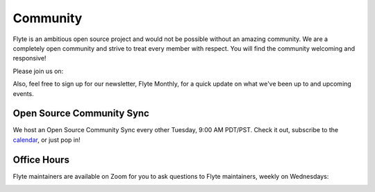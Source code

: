 .. _community:

##########
Community
##########

Flyte is an ambitious open source project and would not be possible without an
amazing community. We are a completely open community and strive to treat
every member with respect. You will find the community welcoming and responsive!

Please join us on:

.. image:: https://img.shields.io/badge/Slack-Chat-pink?style=for-the-badge
    :target: https://slack.flyte.org
    :alt: Flyte Slack

.. image:: https://img.shields.io/badge/Github-Discussion-green?style=for-the-badge
    :target: https://github.com/flyteorg/flyte/discussions
    :alt: Github Discussion

.. image:: https://img.shields.io/badge/Twitter-Social-blue?style=for-the-badge
    :target: https://twitter.com/flyteorg
    :alt: Twitter

.. image:: https://img.shields.io/badge/LinkedIn-Social-lightblue?style=for-the-badge
    :target: https://www.linkedin.com/groups/13962256
    :alt: LinkedIn


Also, feel free to sign up for our newsletter, Flyte Monthly, for a quick update on what we've been up to and upcoming events.

.. link-button:: https://lists.lfaidata.foundation/g/flyte-announce/join
    :type: url
    :text: Flyte Monthly
    :classes: btn-outline-secondary


Open Source Community Sync
--------------------------

We host an Open Source Community Sync every other Tuesday, 9:00 AM PDT/PST.
Check it out, subscribe to the `calendar <https://www.addevent.com/calendar/kE355955>`_, or just pop in!

.. image:: https://img.shields.io/badge/Join-Zoom-blue?style=for-the-badge
    :target: https://zoom.us/s/93875115830?pwd=YWZWOHl1ODRRVjhjVkxSV0pmZkJaZz09#success
    :alt: Zoom Link

Office Hours
------------

Flyte maintainers are available on Zoom for you to ask questions to Flyte maintainers, weekly on Wednesdays:

.. image:: https://img.shields.io/badge/Join-7am%20PT/3pm%20GMT-yellow?style=for-the-badge
    :target: https://calendly.com/flyte-office-hours-01/30min?
    :alt: 7am PT / 3pm GMT Office Hours

.. image:: https://img.shields.io/badge/Join-9pm%20PT/10.30am%20IST-yellow?style=for-the-badge
    :target: https://calendly.com/flyte-office-hours-01/30min?
    :alt: 7am PT / 3pm GMT Office Hours
